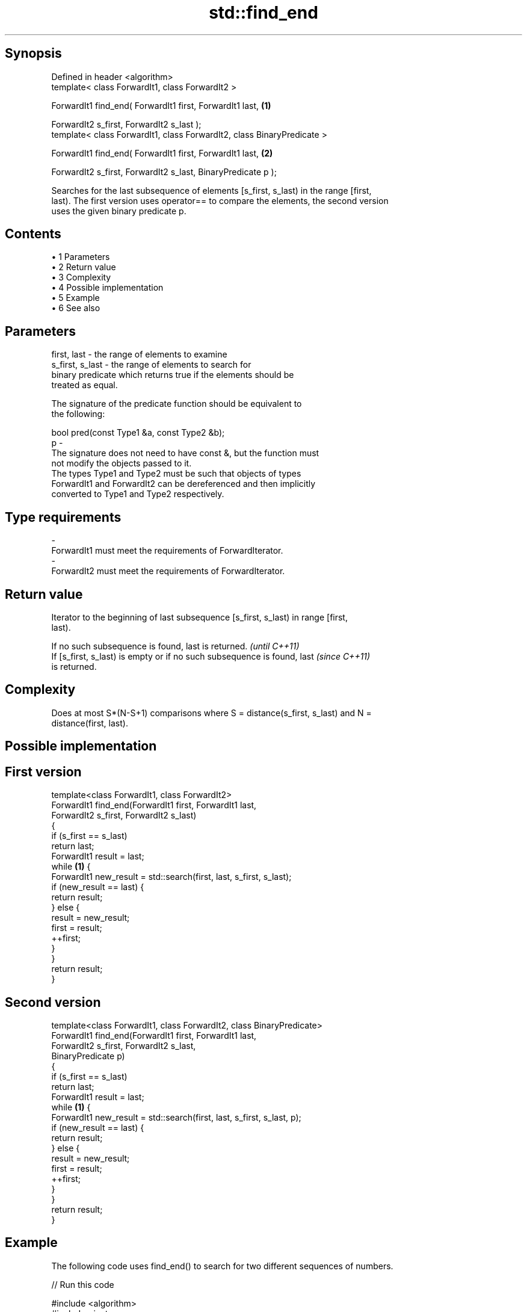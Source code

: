 .TH std::find_end 3 "Apr 19 2014" "1.0.0" "C++ Standard Libary"
.SH Synopsis
   Defined in header <algorithm>
   template< class ForwardIt1, class ForwardIt2 >

   ForwardIt1 find_end( ForwardIt1 first, ForwardIt1 last,               \fB(1)\fP

   ForwardIt2 s_first, ForwardIt2 s_last );
   template< class ForwardIt1, class ForwardIt2, class BinaryPredicate >

   ForwardIt1 find_end( ForwardIt1 first, ForwardIt1 last,               \fB(2)\fP

   ForwardIt2 s_first, ForwardIt2 s_last, BinaryPredicate p );

   Searches for the last subsequence of elements [s_first, s_last) in the range [first,
   last). The first version uses operator== to compare the elements, the second version
   uses the given binary predicate p.

.SH Contents

     • 1 Parameters
     • 2 Return value
     • 3 Complexity
     • 4 Possible implementation
     • 5 Example
     • 6 See also

.SH Parameters

   first, last     - the range of elements to examine
   s_first, s_last - the range of elements to search for
                     binary predicate which returns true if the elements should be
                     treated as equal.

                     The signature of the predicate function should be equivalent to
                     the following:

                     bool pred(const Type1 &a, const Type2 &b);
   p               -
                     The signature does not need to have const &, but the function must
                     not modify the objects passed to it.
                     The types Type1 and Type2 must be such that objects of types
                     ForwardIt1 and ForwardIt2 can be dereferenced and then implicitly
                     converted to Type1 and Type2 respectively.

                     
.SH Type requirements
   -
   ForwardIt1 must meet the requirements of ForwardIterator.
   -
   ForwardIt2 must meet the requirements of ForwardIterator.

.SH Return value

   Iterator to the beginning of last subsequence [s_first, s_last) in range [first,
   last).

   If no such subsequence is found, last is returned.                     \fI(until C++11)\fP
   If [s_first, s_last) is empty or if no such subsequence is found, last \fI(since C++11)\fP
   is returned.

.SH Complexity

   Does at most S*(N-S+1) comparisons where S = distance(s_first, s_last) and N =
   distance(first, last).

.SH Possible implementation

.SH First version
   template<class ForwardIt1, class ForwardIt2>
   ForwardIt1 find_end(ForwardIt1 first, ForwardIt1 last,
                       ForwardIt2 s_first, ForwardIt2 s_last)
   {
       if (s_first == s_last)
           return last;
       ForwardIt1 result = last;
       while \fB(1)\fP {
           ForwardIt1 new_result = std::search(first, last, s_first, s_last);
           if (new_result == last) {
               return result;
           } else {
               result = new_result;
               first = result;
               ++first;
           }
       }
       return result;
   }
.SH Second version
   template<class ForwardIt1, class ForwardIt2, class BinaryPredicate>
   ForwardIt1 find_end(ForwardIt1 first, ForwardIt1 last,
                       ForwardIt2 s_first, ForwardIt2 s_last,
                       BinaryPredicate p)
   {
       if (s_first == s_last)
           return last;
       ForwardIt1 result = last;
       while \fB(1)\fP {
           ForwardIt1 new_result = std::search(first, last, s_first, s_last, p);
           if (new_result == last) {
               return result;
           } else {
               result = new_result;
               first = result;
               ++first;
           }
       }
       return result;
   }

.SH Example

   The following code uses find_end() to search for two different sequences of numbers.

   
// Run this code

 #include <algorithm>
 #include <iostream>
 #include <vector>

 int main()
 {
     std::vector<int> v{1, 2, 3, 4, 1, 2, 3, 4, 1, 2, 3, 4};
     std::vector<int>::iterator result;

     std::vector<int> t1{1, 2, 3};

     result = std::find_end(v.begin(), v.end(), t1.begin(), t1.end());
     if (result == v.end()) {
         std::cout << "subsequence not found\\n";
     } else {
         std::cout << "last subsequence is at: "
                   << std::distance(v.begin(), result) << "\\n";
     }

     std::vector<int> t2{4, 5, 6};
     result = std::find_end(v.begin(), v.end(), t2.begin(), t2.end());
     if (result == v.end()) {
         std::cout << "subsequence not found\\n";
     } else {
         std::cout << "last subsequence is at: "
                   << std::distance(v.begin(), result) << "\\n";
     }
 }

.SH Output:

 last subsequence is at: 8
 subsequence not found

.SH See also

   search        searches for a range of elements
                 \fI(function template)\fP
   includes      returns true if one set is a subset of another
                 \fI(function template)\fP
                 finds two identical (or some other relationship) items adjacent to
   adjacent_find each other
                 \fI(function template)\fP
   find
   find_if       finds the first element satisfying specific criteria
   find_if_not   \fI(function template)\fP
   \fI(C++11)\fP
   find_first_of searches for any one of a set of elements
                 \fI(function template)\fP
   search_n      searches for a number consecutive copies of an element in a range
                 \fI(function template)\fP
